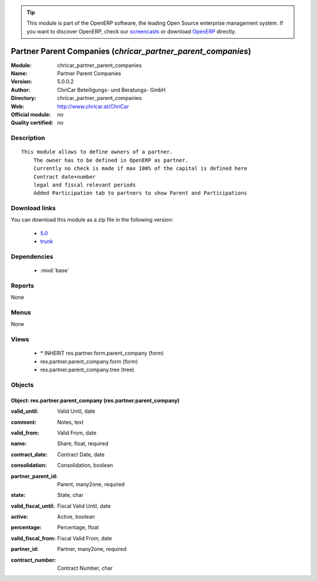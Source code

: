 
.. i18n: .. module:: chricar_partner_parent_companies
.. i18n:     :synopsis: Partner Parent Companies 
.. i18n:     :noindex:
.. i18n: .. 
..

.. module:: chricar_partner_parent_companies
    :synopsis: Partner Parent Companies 
    :noindex:
.. 

.. i18n: .. raw:: html
.. i18n: 
.. i18n:       <br />
.. i18n:     <link rel="stylesheet" href="../_static/hide_objects_in_sidebar.css" type="text/css" />
..

.. raw:: html

      <br />
    <link rel="stylesheet" href="../_static/hide_objects_in_sidebar.css" type="text/css" />

.. i18n: .. tip:: This module is part of the OpenERP software, the leading Open Source 
.. i18n:   enterprise management system. If you want to discover OpenERP, check our 
.. i18n:   `screencasts <http://openerp.tv>`_ or download 
.. i18n:   `OpenERP <http://openerp.com>`_ directly.
..

.. tip:: This module is part of the OpenERP software, the leading Open Source 
  enterprise management system. If you want to discover OpenERP, check our 
  `screencasts <http://openerp.tv>`_ or download 
  `OpenERP <http://openerp.com>`_ directly.

.. i18n: .. raw:: html
.. i18n: 
.. i18n:     <div class="js-kit-rating" title="" permalink="" standalone="yes" path="/chricar_partner_parent_companies"></div>
.. i18n:     <script src="http://js-kit.com/ratings.js"></script>
..

.. raw:: html

    <div class="js-kit-rating" title="" permalink="" standalone="yes" path="/chricar_partner_parent_companies"></div>
    <script src="http://js-kit.com/ratings.js"></script>

.. i18n: Partner Parent Companies (*chricar_partner_parent_companies*)
.. i18n: =============================================================
.. i18n: :Module: chricar_partner_parent_companies
.. i18n: :Name: Partner Parent Companies
.. i18n: :Version: 5.0.0.2
.. i18n: :Author: ChriCar Beteiligungs- und Beratungs- GmbH
.. i18n: :Directory: chricar_partner_parent_companies
.. i18n: :Web: http://www.chricar.at/ChriCar
.. i18n: :Official module: no
.. i18n: :Quality certified: no
..

Partner Parent Companies (*chricar_partner_parent_companies*)
=============================================================
:Module: chricar_partner_parent_companies
:Name: Partner Parent Companies
:Version: 5.0.0.2
:Author: ChriCar Beteiligungs- und Beratungs- GmbH
:Directory: chricar_partner_parent_companies
:Web: http://www.chricar.at/ChriCar
:Official module: no
:Quality certified: no

.. i18n: Description
.. i18n: -----------
..

Description
-----------

.. i18n: ::
.. i18n: 
.. i18n:   This module allows to define owners of a partner.
.. i18n:       The owner has to be defined in OpenERP as partner.
.. i18n:       Currently no check is made if max 100% of the capital is defined here
.. i18n:       Contract date+number
.. i18n:       legal and fiscal relevant periods
.. i18n:       Added Participation tab to partners to show Parent and Participations
..

::

  This module allows to define owners of a partner.
      The owner has to be defined in OpenERP as partner.
      Currently no check is made if max 100% of the capital is defined here
      Contract date+number
      legal and fiscal relevant periods
      Added Participation tab to partners to show Parent and Participations

.. i18n: Download links
.. i18n: --------------
..

Download links
--------------

.. i18n: You can download this module as a zip file in the following version:
..

You can download this module as a zip file in the following version:

.. i18n:   * `5.0 <http://www.openerp.com/download/modules/5.0/chricar_partner_parent_companies.zip>`_
.. i18n:   * `trunk <http://www.openerp.com/download/modules/trunk/chricar_partner_parent_companies.zip>`_
..

  * `5.0 <http://www.openerp.com/download/modules/5.0/chricar_partner_parent_companies.zip>`_
  * `trunk <http://www.openerp.com/download/modules/trunk/chricar_partner_parent_companies.zip>`_

.. i18n: Dependencies
.. i18n: ------------
..

Dependencies
------------

.. i18n:  * :mod:`base`
..

 * :mod:`base`

.. i18n: Reports
.. i18n: -------
..

Reports
-------

.. i18n: None
..

None

.. i18n: Menus
.. i18n: -------
..

Menus
-------

.. i18n: None
..

None

.. i18n: Views
.. i18n: -----
..

Views
-----

.. i18n:  * \* INHERIT res.partner.form.parent_company (form)
.. i18n:  * res.partner.parent_company.form (form)
.. i18n:  * res.partner.parent_company.tree (tree)
..

 * \* INHERIT res.partner.form.parent_company (form)
 * res.partner.parent_company.form (form)
 * res.partner.parent_company.tree (tree)

.. i18n: Objects
.. i18n: -------
..

Objects
-------

.. i18n: Object: res.partner.parent_company (res.partner.parent_company)
.. i18n: ###############################################################
..

Object: res.partner.parent_company (res.partner.parent_company)
###############################################################

.. i18n: :valid_until: Valid Until, date
..

:valid_until: Valid Until, date

.. i18n: :comment: Notes, text
..

:comment: Notes, text

.. i18n: :valid_from: Valid From, date
..

:valid_from: Valid From, date

.. i18n: :name: Share, float, required
..

:name: Share, float, required

.. i18n: :contract_date: Contract Date, date
..

:contract_date: Contract Date, date

.. i18n: :consolidation: Consolidation, boolean
..

:consolidation: Consolidation, boolean

.. i18n: :partner_parent_id: Parent, many2one, required
..

:partner_parent_id: Parent, many2one, required

.. i18n: :state: State, char
..

:state: State, char

.. i18n: :valid_fiscal_until: Fiscal Valid Until, date
..

:valid_fiscal_until: Fiscal Valid Until, date

.. i18n: :active: Active, boolean
..

:active: Active, boolean

.. i18n: :percentage: Percentage, float
..

:percentage: Percentage, float

.. i18n: :valid_fiscal_from: Fiscal Valid From, date
..

:valid_fiscal_from: Fiscal Valid From, date

.. i18n: :partner_id: Partner, many2one, required
..

:partner_id: Partner, many2one, required

.. i18n: :contract_number: Contract Number, char
..

:contract_number: Contract Number, char
